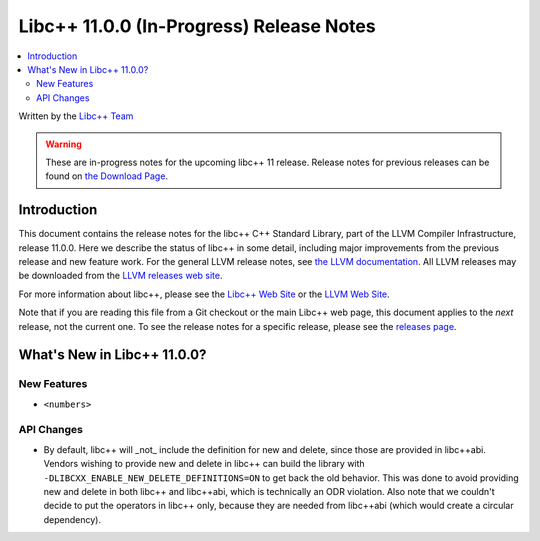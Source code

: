 =========================================
Libc++ 11.0.0 (In-Progress) Release Notes
=========================================

.. contents::
   :local:
   :depth: 2

Written by the `Libc++ Team <https://libcxx.llvm.org>`_

.. warning::

   These are in-progress notes for the upcoming libc++ 11 release.
   Release notes for previous releases can be found on
   `the Download Page <https://releases.llvm.org/download.html>`_.

Introduction
============

This document contains the release notes for the libc++ C++ Standard Library,
part of the LLVM Compiler Infrastructure, release 11.0.0. Here we describe the
status of libc++ in some detail, including major improvements from the previous
release and new feature work. For the general LLVM release notes, see `the LLVM
documentation <https://llvm.org/docs/ReleaseNotes.html>`_. All LLVM releases may
be downloaded from the `LLVM releases web site <https://llvm.org/releases/>`_.

For more information about libc++, please see the `Libc++ Web Site
<https://libcxx.llvm.org>`_ or the `LLVM Web Site <https://llvm.org>`_.

Note that if you are reading this file from a Git checkout or the
main Libc++ web page, this document applies to the *next* release, not
the current one. To see the release notes for a specific release, please
see the `releases page <https://llvm.org/releases/>`_.

What's New in Libc++ 11.0.0?
============================

New Features
------------

- ``<numbers>``

API Changes
-----------
- By default, libc++ will _not_ include the definition for new and delete,
  since those are provided in libc++abi. Vendors wishing to provide new and
  delete in libc++ can build the library with ``-DLIBCXX_ENABLE_NEW_DELETE_DEFINITIONS=ON``
  to get back the old behavior. This was done to avoid providing new and delete
  in both libc++ and libc++abi, which is technically an ODR violation. Also
  note that we couldn't decide to put the operators in libc++ only, because
  they are needed from libc++abi (which would create a circular dependency).
